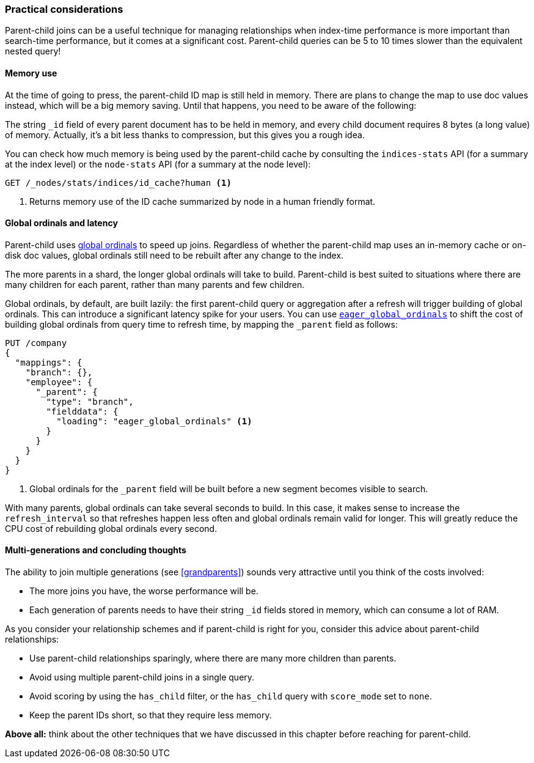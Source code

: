 [[parent-child-performance]]
=== Practical considerations

Parent-child joins can be a useful technique for managing relationships when
index-time performance((("parent-child relationship", "performance and"))) is more important than search-time performance, but it
comes at a significant cost.  Parent-child queries can be 5 to 10 times slower
than the equivalent nested query!

==== Memory use

At the time of going to press, the parent-child ID map is still held in
memory.((("parent-child relationship", "memory usage")))((("memory usage", "parent-child ID map")))  There are plans to change the map to use doc values instead, which
will be a big memory saving. Until that happens, you need to be aware of the
following:

The string `_id` field of every parent document has to be held in memory, and
every child document requires 8 bytes (a long value) of memory.  Actually,
it's a bit less thanks to compression, but this gives you a rough idea.

You can check how much memory is being used by the parent-child cache by
consulting ((("indices-stats API")))the `indices-stats` API (for a summary at the index level) or the
`node-stats` API (for a summary at the node level):

[source,json]
-------------------------
GET /_nodes/stats/indices/id_cache?human <1>
-------------------------
<1> Returns memory use of the ID cache summarized by node in a human friendly format.

==== Global ordinals and latency

Parent-child uses <<global-ordinals,global ordinals>> to speed((("global ordinals")))((("parent-child relationship", "global ordinals and latency"))) up joins.
Regardless of whether the parent-child map uses an in-memory cache or on-disk
doc values, global ordinals still need to be rebuilt after any change to the
index.

The more parents in a shard, the longer global ordinals will take to build.
Parent-child is best suited to situations where there are many children for
each parent, rather than many parents and few children.

Global ordinals, by default, are built lazily: the first parent-child query or
aggregation after a refresh will trigger building of global ordinals.  This
can introduce a significant latency spike for your users.  You can use
<<eager-global-ordinals,`eager_global_ordinals`>> to((("eager global ordinals"))) shift the cost of
building global ordinals from query time to refresh time, by mapping the
`_parent` field as follows:

[source,json]
-------------------------
PUT /company
{
  "mappings": {
    "branch": {},
    "employee": {
      "_parent": {
        "type": "branch",
        "fielddata": {
          "loading": "eager_global_ordinals" <1>
        }
      }
    }
  }
}
-------------------------
<1> Global ordinals for the `_parent` field will be built before a new segment
    becomes visible to search.

With many parents, global ordinals can take several seconds to build.  In this
case, it makes sense to increase the `refresh_interval` so((("refresh_interval setting"))) that refreshes
happen less often and global ordinals remain valid for longer. This will
greatly reduce the CPU cost of rebuilding global ordinals every second.

==== Multi-generations and concluding thoughts


The ability to join multiple generations (see <<grandparents>>) sounds very
attractive until ((("grandparents and grandchildren")))((("parent-child relationship", "multi-generations")))you think of the costs involved:

* The more joins you have, the worse performance will be.
* Each generation of parents needs to have their string `_id` fields stored in
  memory, which can consume a lot of RAM.

As you consider your relationship schemes and if parent-child is right for you, 
consider this advice ((("parent-child relationship", "guidelines for using")))about parent-child relationships:

* Use parent-child relationships sparingly, where there are many more children than parents.
* Avoid using multiple parent-child joins in a single query.
* Avoid scoring by using the `has_child` filter, or the `has_child` query with
  `score_mode` set to `none`.
* Keep the parent IDs short, so that they require less memory.

*Above all:* think about the other techniques that we have discussed in this
chapter before reaching for parent-child.

